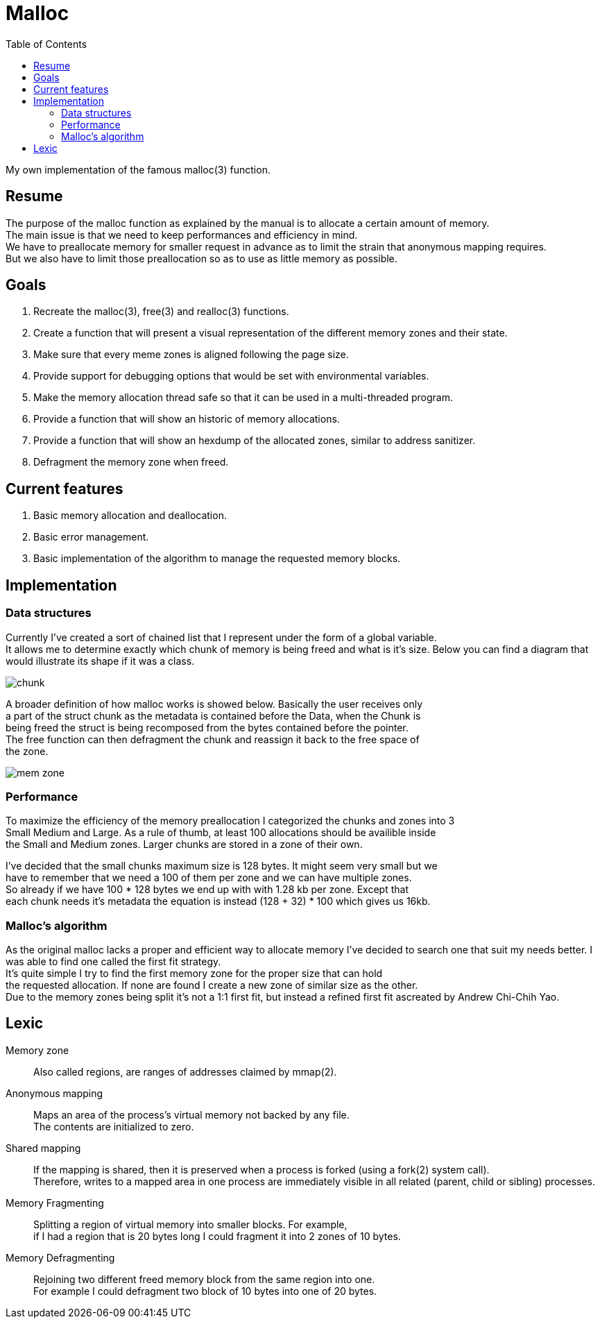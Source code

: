 = Malloc
:toc:

My own implementation of the famous malloc(3) function.


== Resume

The purpose of the malloc function as explained by the manual is to allocate a certain amount of memory. +
The main issue is that we need to keep performances and efficiency in mind. +
We have to preallocate memory for smaller  request in advance as to limit the strain that anonymous mapping requires. +
But we also have to limit those preallocation so as to use as little memory as possible.


== Goals

. Recreate the malloc(3), free(3) and realloc(3) functions.
. Create a function that will present a visual representation of the different memory zones and their state.
. Make sure that every meme zones is aligned following the page size.
. Provide support for debugging options that would be set with environmental variables.
. Make the memory allocation thread safe so that it can be used in a multi-threaded program.
. Provide a function that will show an historic of memory allocations.
. Provide a function that will show an hexdump of the allocated zones, similar to address sanitizer.
. Defragment the memory zone when freed.

== Current features

. Basic memory allocation and deallocation.
. Basic error management.
. Basic implementation of the algorithm to manage the requested memory blocks.

== Implementation
=== Data structures
Currently I've created a sort of chained list that I represent under the form of a global variable. +
It allows me to determine exactly which chunk of memory is being freed and what is it's size.
Below you can find a diagram that would illustrate its shape if it was a class.

image::doc/chunk.svg[]

A broader definition of how malloc works is showed below. Basically the user receives only +
a part of the struct chunk as the metadata is contained before the Data, when the Chunk is +
being freed the struct is being recomposed from the bytes contained before the pointer. +
The free function can then defragment the chunk and reassign it back to the free space of +
the zone.

image::doc/mem_zone.svg[]

=== Performance

To maximize the efficiency of the memory preallocation I categorized the chunks and zones into 3 +
Small Medium and Large. As a rule of thumb, at least 100 allocations should be availible inside +
the Small and Medium zones. Larger chunks are stored in a zone of their own. 

I've decided that the small chunks maximum size is 128 bytes. It might seem very small but we +
have to remember that we need a 100 of them per zone and we can have multiple zones. +
So already if we have 100 * 128 bytes we end up with with 1.28 kb per zone. Except that +
each chunk needs it's metadata the equation is instead (128 + 32) * 100 which gives us 16kb.

=== Malloc's algorithm

As the original malloc lacks a proper and efficient way to allocate memory I've decided to search one that suit my needs better. I was able to find one called the first fit strategy. +
It's quite simple I try to find the first memory zone for the proper size that can hold +
the requested allocation. If none are found I create a new zone of similar size as the other. +
Due to the memory zones being split it's not a 1:1 first fit, but instead a refined first fit ascreated by Andrew Chi-Chih Yao. 

== Lexic
Memory zone:: Also called regions, are ranges of addresses claimed by mmap(2).
Anonymous mapping:: Maps an area of the process's virtual memory not backed by any file. +
The contents are initialized to zero.
Shared mapping:: If the mapping is shared, then it is preserved when a process is forked (using a fork(2) system call). +
Therefore, writes to a mapped area in one process are immediately visible in all related (parent, child or sibling) processes. +
Memory Fragmenting:: Splitting a region of virtual memory into smaller blocks. For example, +
                    if I had a region that is 20 bytes long I could fragment it into 2 zones of 10 bytes.
Memory Defragmenting:: Rejoining two different freed memory block from the same region into one. +
                        For example I could defragment two block of 10 bytes into one of 20 bytes.

